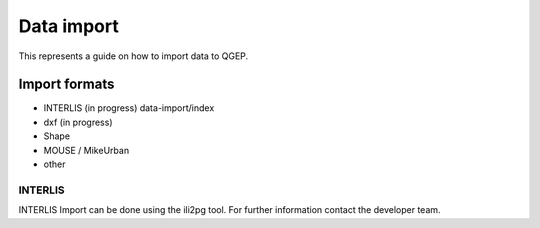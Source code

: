 Data import
===========

This represents a guide on how to import data to QGEP.

Import formats
------------------------------

* INTERLIS (in progress) data-import/index
* dxf (in progress)
* Shape
* MOUSE / MikeUrban 
* other


INTERLIS
^^^^^^^^^^^^^^^^^

INTERLIS Import can be done using the ili2pg tool. For further information contact the developer team.